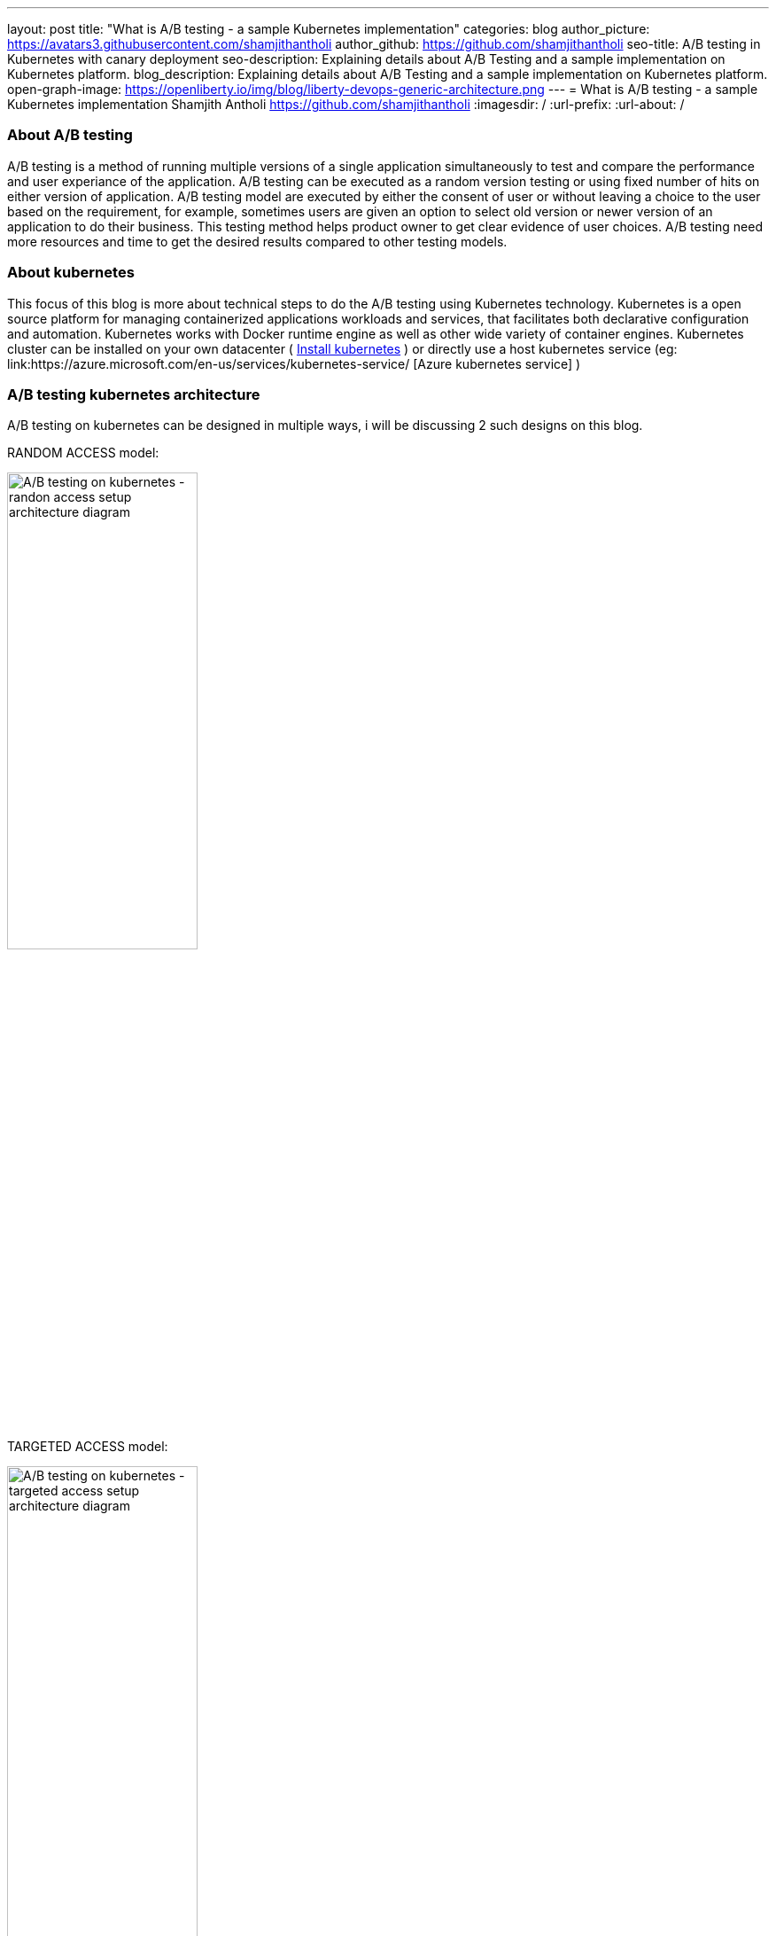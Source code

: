 ---
layout: post
title: "What is A/B testing - a sample Kubernetes implementation"
categories: blog
author_picture: https://avatars3.githubusercontent.com/shamjithantholi
author_github: https://github.com/shamjithantholi
seo-title: A/B testing in Kubernetes with canary deployment
seo-description: Explaining details about A/B Testing and a sample implementation on Kubernetes platform. 
blog_description: Explaining details about A/B Testing and a sample implementation on Kubernetes platform. 
open-graph-image: https://openliberty.io/img/blog/liberty-devops-generic-architecture.png
---
= What is A/B testing - a sample Kubernetes implementation
Shamjith Antholi <https://github.com/shamjithantholi>
:imagesdir: /
:url-prefix:
:url-about: /

[#Intro]

=== About A/B testing

A/B testing is a method of running multiple versions of a single application simultaneously to test and compare the performance and user experiance of the application. A/B testing can be executed as a random version testing or using fixed number of hits on either version of application. A/B testing model are executed by either the consent of user or without leaving a choice to the user based on the requirement, for example, sometimes users are given an option to select old version or newer version of an application to do their business. This testing method helps product owner to get clear evidence of user choices. A/B testing need more resources and time to get the desired results compared to other testing models.

=== About kubernetes 

This focus of this blog is more about technical steps to do the A/B testing using Kubernetes technology. Kubernetes is a open source platform for managing containerized applications workloads and services, that facilitates both declarative configuration and automation. Kubernetes works with Docker runtime engine as well as other wide variety of container engines. Kubernetes cluster can be installed on your own datacenter ( link:https://kubernetes.io/docs/tasks/tools/install-kubectl-linux/[Install kubernetes] ) or directly use a host kubernetes service (eg: link:https://azure.microsoft.com/en-us/services/kubernetes-service/ [Azure kubernetes service] )

=== A/B testing kubernetes architecture

A/B testing on kubernetes can be designed in multiple ways, i will be discussing 2 such designs on this blog.  

RANDOM ACCESS model: 

image::/img/blog/AB-type-1.png[A/B testing on kubernetes - randon access setup architecture diagram,width=50%,align="center"]

TARGETED ACCESS model: 

image::/img/blog/AB-type-2.png[A/B testing on kubernetes - targeted access setup architecture diagram,width=50%,align="center"]


setup architecture is given below. A sample application is deployed on kubernetes pods and external access is controlled by services. The instances of application pods deployed (eg: 6 green application instance and 2 red application instance as shown in this diagram) and the amount of user traffic routed to deployed application (eg: 80% traffic to green application instance and 20% to red application instances as shown in this diagram) are decided based on the overall A/B testing architectural plan. 

image::/img/blog/A-B-testing-kubernetes.png[A/B testing kubernetes setup architecture diagram,width=70%,align="center"]


=== A/B testing terminologies and worthiness check

Various well known A/B testing terminolories are + 

*Variant:* Variant is the term for any new versions of a application which you include in your A/B test. +
*Champion:* Champion is the best performing instance in all of the A/B testing participating instances. +
*Challenger:* Challengers are the new version/intances added to the A/B testing to challenge the existing champion. If a challenger outperforms all other variants, it becomes the new champion. 

In terms of worthiness check, i am listing out various obstacles to consider +

*Requirement of enough statistical data* A/B testing need a very signification data backing to decide a champion, even a small stats can be used to decide on a champion, but that won't relect the actual preference of the users. For example, we can select a champion based on 6 out of 10 clicks of a particular feature, but its clear that these much data is not enough to decide what users like the most. +
*Requirement of huge usage traffic* If a particular feature under test doesn't get enough traffic over a period of time, then the test may take months or years to complete and that won't help in faster feature rollout plans +
*One-Size-Fits-All approach* Once we decide to select a particular variant after A/B testing, we are neglecting a set of users like who would have been choosing other variants. These neglected users may fall users high value category and the company is risking their annoyance in these kind of scenarious. 

=== Prerequistes for understaing this blog

In this blog post, I will assume that you have a basic understanding of Kubernetes. 

== A/B testing component setup on Kubernetes

There are various ways to impletement A/B testing infrastracture in Kubernetes platform, I will be explaining you the CANARY deployment way of A/B testing and below given kubernetes deployment and service file contents are going to help you for that.  

For canary depoyment, we are going to create 2 setup of kubernetes deployment instance, one will be returning 'Green' result and the other one will be returning 'red' result. All pods in there 2 deployments will contain common key-value in labels section. These deployment instances will be bind together and exposed to external users with a kubernetes service instance. This service instance will be using comming label in these deployments to create a mix of pods (running stable and non-stable application instances together) or will be using unique labels in these deployments (to run stable and non-stable instances separately) to test unique instances. More details are given below.

Kubernetes deployment config for 'RED' instance

    RED.yaml

    apiVersion: extensions/v1beta1
    kind: Deployment
    metadata:
      name: red-instance
    spec:
      replicas: 2
      template:
        metadata:
          labels:
            app: ab-test-all-color-instance #unique identifier labels, key component in A/B testing
            color: red #unique identifier labels, key component in A/B testing
        spec:
          containers:
            - name: echocolor
              image: shamjithantholi/echocolor:v1.0  #Docker Image details
              ports:
                - containerPort: 8080
              env:
                - name: ECHO_COLOR
                    value: RED
                - name: ECHO_VERSION
                    value: V1

Kubernetes deployment config for 'GREEN' instance

    GREEN.yaml

    apiVersion: extensions/v1beta1
    kind: Deployment
    metadata:
      name: green-instance
    spec:
      replicas: 6
      template:
        metadata:
          labels:
            app: ab-test-all-color-instance #unique identifier labels, key component in A/B testing
            color: green #unique identifier labels, key component in A/B testing
        spec:
          containers:
            - name: echocolor
              image: shamjithantholi/echocolor:v2.0  #Docker Image details
              ports:
                - containerPort: 8080
              env:
                - name: ECHO_COLOR
                    value: GREEN
                - name: ECHO_VERSION
                    value: V1

Kubernetes service config file

    reg-green-srvc.yaml

    apiVersion: v1
    kind: Service
    metadata:
      name: all-color
    spec:
      selector:
        app: ab-test-all-color-instance
      ports:
        - protocol: TCP
          port: 8080
          targetPort: 8080

== A/B testing execution on Kubernetes and result analysis

Run both deployment yaml files and create 6 pods of green instances and 2 pods of red instance

    kubeclt apply -f RED.yaml
    kubeclt apply -f GREEN.yaml
    
A sucessful execution of these commands will give 8 healthy running pods 
    kubectl get pods 

Expose these pods by running the below given command

    kubectl apply -f reg-green-srvc.yaml

To test the randomness of the result, run the  below given command and verify the results

    $ for i in {1..10}; do curl 172.17.0.100:8080; done

    {
    “color”: “RED”,
    “date”: “2022-07-25T12:52:12.342Z”
    }{
    “color”: “GREEN”,
    “date”: “2022-07-25T12:52:12.352Z”
    }{
    “color”: “RED”,
    “date”: “2022-07-25T12:52:12.480Z”
    }{
    “color”: “RED”,
    “date”: “2022-07-25T12:52:12.405Z”
    }{
    “color”: “RED”,
    “date”: “2022-07-25T12:52:12.426Z”
    }{
    “color”: “GREEN”,
    “date”: “2022-07-25T12:52:12.448Z”
    }{
    “color”: “RED”,
    “date”: “2022-07-25T12:52:12.452Z”
    }{
    “color”: “RED”,
    “date”: “2022-07-25T12:52:12.461Z”
    }{
    “color”: “RED”,
    “date”: “2022-07-25T12:52:12.473Z”
    }{
    “color”: “GREEN”,
    “date”: “2022-07-25T12:52:12.482Z”
    }{

== Conclusion

There are many automated and manual alternatives for A/B testing. Apart from above method of testing used in kubernetes, you can also try traffic weighting options using service mesh for a better controlled testing.